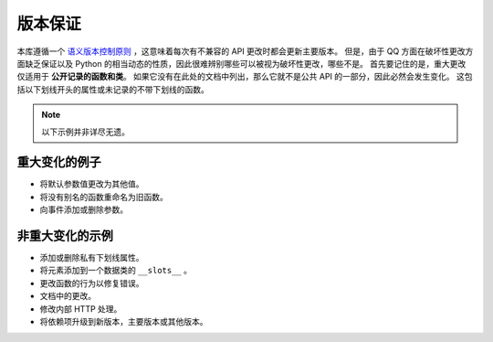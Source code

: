 .. _version_guarantees:

版本保证
=====================

本库遵循一个 `语义版本控制原则 <https://semver.org/>`_ ，这意味着每次有不兼容的 API 更改时都会更新主要版本。
但是，由于 QQ 方面在破坏性更改方面缺乏保证以及 Python 的相当动态的性质，因此很难辨别哪些可以被视为破坏性更改，哪些不是。
首先要记住的是，重大更改仅适用于 **公开记录的函数和类**。 如果它没有在此处的文档中列出，那么它就不是公共 API 的一部分，因此必然会发生变化。
这包括以下划线开头的属性或未记录的不带下划线的函数。

.. note::
    以下示例并非详尽无遗。

重大变化的例子
------------------------------

- 将默认参数值更改为其他值。
- 将没有别名的函数重命名为旧函数。
- 向事件添加或删除参数。

非重大变化的示例
----------------------------------

- 添加或删除私有下划线属性。
- 将元素添加到一个数据类的 ``__slots__`` 。
- 更改函数的行为以修复错误。
- 文档中的更改。
- 修改内部 HTTP 处理。
- 将依赖项升级到新版本，主要版本或其他版本。

